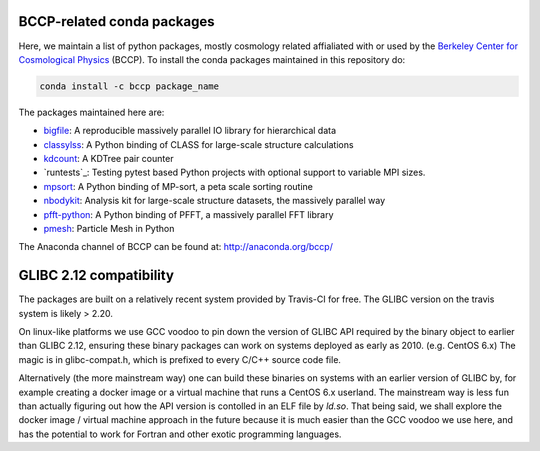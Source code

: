 
.. image:: https://travis-ci.org/bccp/conda-channel-bccp.svg?branch=master
    :alt: Build Status
    :target: https://travis-ci.org/bccp/conda-channel-bccp
    
BCCP-related conda packages
============================

Here, we maintain a list of python packages, mostly cosmology related affialiated with or used by the `Berkeley
Center for Cosmological Physics`_ (BCCP). To install the conda packages maintained 
in this repository do:

.. code:: sh

    conda install -c bccp package_name
    
    
The packages maintained here are: 

* `bigfile`_: A reproducible massively parallel IO library for hierarchical data
* `classylss`_: A Python binding of CLASS for large-scale structure calculations
* `kdcount`_: A KDTree pair counter
* `runtests`_: Testing pytest based Python projects with optional support to variable MPI sizes.
* `mpsort`_: A Python binding of MP-sort, a peta scale sorting routine
* `nbodykit`_: Analysis kit for large-scale structure datasets, the massively parallel way
* `pfft-python`_: A Python binding of PFFT, a massively parallel FFT library
* `pmesh`_: Particle Mesh in Python

.. _`Berkeley Center for Cosmological Physics` : http://bccp.berkeley.edu
.. _`bigfile` : https://github.com/rainwoodman/bigfile
.. _`classylss` : https://github.com/nickhand/classylss
.. _`kdcount` : https://github.com/rainwoodman/kdcount
.. _`mpi4py_test` : https://github.com/rainwoodman/mpi4py_test
.. _`mpsort` : https://github.com/rainwoodman/MP-sort
.. _`nbodykit`: https://github.com/bccp/nbodykit
.. _`pfft-python` : https://github.com/rainwoodman/pfft-python
.. _`pmesh`: https://github.com/rainwoodman/pmesh

The Anaconda channel of BCCP can be found at: http://anaconda.org/bccp/

GLIBC 2.12 compatibility
========================

The packages are built on a relatively recent system provided by Travis-CI for free. The GLIBC version
on the travis system is likely > 2.20. 

On linux-like platforms we use GCC voodoo to pin down the version of GLIBC API required by
the binary object to earlier than GLIBC 2.12, ensuring these binary packages can work on systems deployed
as early as 2010. (e.g. CentOS 6.x) The magic is in glibc-compat.h, which is prefixed to every C/C++ source
code file. 

Alternatively (the more mainstream way) one can build these binaries on systems with an earlier version of GLIBC by,
for example creating a docker image or a virtual machine that runs a CentOS 6.x userland.
The mainstream way is less fun than actually figuring out how the API version is contolled in an ELF file by `ld.so`.
That being said,
we shall explore the docker image / virtual machine approach in the future because it is much easier than
the GCC voodoo we use here, and has the potential to work for Fortran and other exotic programming languages.
